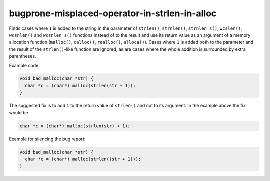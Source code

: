 .. title:: clang-tidy - bugprone-misplaced-operator-in-strlen-in-alloc

bugprone-misplaced-operator-in-strlen-in-alloc
==============================================

Finds cases where ``1`` is added to the string in the parameter of ``strlen()``,
``strnlen()``, ``strnlen_s()``, ``wcslen()``, ``wcsnlen()`` and ``wcsnlen_s()``
functions instead of to the result and use its return value as an argument of a
memory allocation function (``malloc()``, ``calloc()``, ``realloc()``,
``alloca()``). Cases where ``1`` is added both to the parameter and the result
of the ``strlen()``-like function are ignored, as are cases where the whole
addition is surrounded by extra parentheses.

Example code:

.. code-block:: c

    void bad_malloc(char *str) {
      char *c = (char*) malloc(strlen(str + 1));
    }


The suggested fix is to add ``1`` to the return value of ``strlen()`` and not
to its argument. In the example above the fix would be

.. code-block:: c

      char *c = (char*) malloc(strlen(str) + 1);


Example for silencing the bug report:

.. code-block:: c

    void bad_malloc(char *str) {
      char *c = (char*) malloc(strlen((str + 1)));
    }
